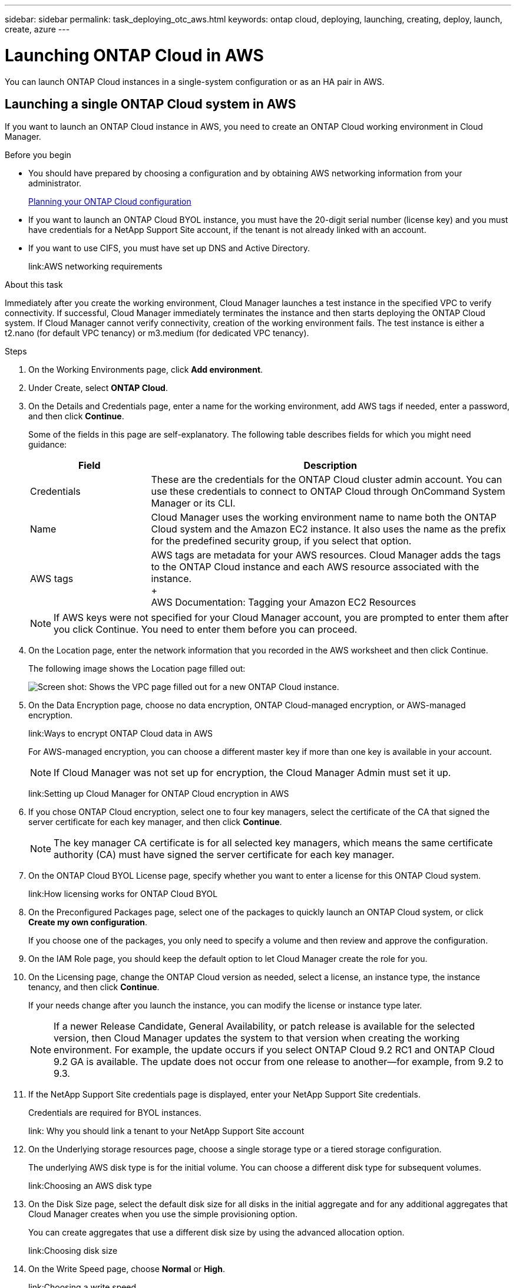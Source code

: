 ---
sidebar: sidebar
permalink: task_deploying_otc_aws.html
keywords: ontap cloud, deploying, launching, creating, deploy, launch, create, azure
---

= Launching ONTAP Cloud in AWS
:toc: macro
:hardbreaks:
:nofooter:
:icons: font
:linkattrs:
:imagesdir: ./media/

[.lead]
You can launch ONTAP Cloud instances in a single-system configuration or as an HA pair in AWS.

toc::[]

== Launching a single ONTAP Cloud system in AWS

If you want to launch an ONTAP Cloud instance in AWS, you need to create an ONTAP Cloud working environment in Cloud Manager.

.Before you begin

* You should have prepared by choosing a configuration and by obtaining AWS networking information from your administrator.
+
link:task_planning_your_config.html[Planning your ONTAP Cloud configuration]

* If you want to launch an ONTAP Cloud BYOL instance, you must have the 20-digit serial number (license key) and you must have credentials for a NetApp Support Site account, if the tenant is not already linked with an account.

* If you want to use CIFS, you must have set up DNS and Active Directory.
+
link:AWS networking requirements

.About this task

Immediately after you create the working environment, Cloud Manager launches a test instance in the specified VPC to verify connectivity. If successful, Cloud Manager immediately terminates the instance and then starts deploying the ONTAP Cloud system. If Cloud Manager cannot verify connectivity, creation of the working environment fails. The test instance is either a t2.nano (for default VPC tenancy) or m3.medium (for dedicated VPC tenancy).

.Steps

. On the Working Environments page, click *Add environment*.

. Under Create, select *ONTAP Cloud*.

. On the Details and Credentials page, enter a name for the working environment, add AWS tags if needed, enter a password, and then click *Continue*.
+
Some of the fields in this page are self-explanatory. The following table describes fields for which you might need guidance:
+
[cols=2*,options="header",cols="25,75"]
|===
| Field
| Description
| Credentials | These are the credentials for the ONTAP Cloud cluster admin account. You can use these credentials to connect to ONTAP Cloud through OnCommand System Manager or its CLI.
| Name | Cloud Manager uses the working environment name to name both the ONTAP Cloud system and the Amazon EC2 instance. It also uses the name as the prefix for the predefined security group, if you select that option.
| AWS tags | AWS tags are metadata for your AWS resources. Cloud Manager adds the tags to the ONTAP Cloud instance and each AWS resource associated with the instance.
+
AWS Documentation: Tagging your Amazon EC2 Resources
|===
+
NOTE: If AWS keys were not specified for your Cloud Manager account, you are prompted to enter them after you click Continue. You need to enter them before you can proceed.

. On the Location page, enter the network information that you recorded in the AWS worksheet and then click Continue.
+
The following image shows the Location page filled out:
+
image:screenshot_cot_vpc.gif[Screen shot: Shows the VPC page filled out for a new ONTAP Cloud instance.]

. On the Data Encryption page, choose no data encryption, ONTAP Cloud-managed encryption, or AWS-managed encryption.
+
link:Ways to encrypt ONTAP Cloud data in AWS
+
For AWS-managed encryption, you can choose a different master key if more than one key is available in your account.
+
NOTE: If Cloud Manager was not set up for encryption, the Cloud Manager Admin must set it up.
+
link:Setting up Cloud Manager for ONTAP Cloud encryption in AWS

. If you chose ONTAP Cloud encryption, select one to four key managers, select the certificate of the CA that signed the server certificate for each key manager, and then click *Continue*.
+
NOTE: The key manager CA certificate is for all selected key managers, which means the same certificate authority (CA) must have signed the server certificate for each key manager.

. On the ONTAP Cloud BYOL License page, specify whether you want to enter a license for this ONTAP Cloud system.
+
link:How licensing works for ONTAP Cloud BYOL

. On the Preconfigured Packages page, select one of the packages to quickly launch an ONTAP Cloud system, or click *Create my own configuration*.
+
If you choose one of the packages, you only need to specify a volume and then review and approve the configuration.

. On the IAM Role page, you should keep the default option to let Cloud Manager create the role for you.

. On the Licensing page, change the ONTAP Cloud version as needed, select a license, an instance type, the instance tenancy, and then click *Continue*.
+
If your needs change after you launch the instance, you can modify the license or instance type later.
+
NOTE: If a newer Release Candidate, General Availability, or patch release is available for the selected version, then Cloud Manager updates the system to that version when creating the working environment. For example, the update occurs if you select ONTAP Cloud 9.2 RC1 and ONTAP Cloud 9.2 GA is available. The update does not occur from one release to another—for example, from 9.2 to 9.3.

. If the NetApp Support Site credentials page is displayed, enter your NetApp Support Site credentials.
+
Credentials are required for BYOL instances.
+
link: Why you should link a tenant to your NetApp Support Site account

. On the Underlying storage resources page, choose a single storage type or a tiered storage configuration.
+
The underlying AWS disk type is for the initial volume. You can choose a different disk type for subsequent volumes.
+
link:Choosing an AWS disk type

. On the Disk Size page, select the default disk size for all disks in the initial aggregate and for any additional aggregates that Cloud Manager creates when you use the simple provisioning option.
+
You can create aggregates that use a different disk size by using the advanced allocation option.
+
link:Choosing disk size

. On the Write Speed page, choose *Normal* or *High*.
+
link:Choosing a write speed

. On the Create Volume page, enter details for the new volume, and then click *Continue*.
+
You might skip this step if you want to create a volume for iSCSI. Cloud Manager sets up volumes for NFS and CIFS only.
+
Some of the fields in this page are self-explanatory. The following table describes fields for which you might need guidance:
+
[cols=2*,options="header",cols="25,75"]
|===
| Field
| Description

| Size | The maximum size that you can enter largely depends on whether you enable thin provisioning, which enables you to create a volume that is bigger than the physical storage currently available to it.

| Access control (for NFS only) | An export policy defines the clients in the subnet that can access the volume. By default, Cloud Manager enters a value that provides access to all instances in the subnet.

| Permissions and Users / Groups (for CIFS only) | These fields enable you to control the level of access to a share for users and groups (also called access control lists or ACLs). You can specify local or domain Windows users or groups, or UNIX users or groups. If you specify a domain Windows user name, you must include the user's domain using the format domain\username.

| Volume Protection | A Snapshot copy policy specifies the frequency and number of automatically created NetApp Snapshot copies. A NetApp Snapshot copy is a point-in-time file system image that has no performance impact and requires minimal storage. You can choose the default policy or none. You might choose none for transient data: for example, tempdb for Microsoft SQL Server.

| Usage Profile | Usage profiles define the NetApp storage efficiency features that are enabled for a volume.
For more information, see Understanding volume usage profiles.
|===
+
The following image shows the Volume page filled out for the CIFS protocol:
+
image:screenshot_cot_vol.gif[Screen shot: Shows the Volume page filled out for a ONTAP Cloud instance.]

. If you chose the CIFS protocol, set up a CIFS server on the ONTAP Cloud CIFS Setup page:
+
[cols=2*,options="header",cols="25,75"]
|===
| Field
| Description

| DNS Primary and Secondary IP Address | The IP addresses of the DNS servers that provide name resolution for the CIFS server.
The listed DNS servers must contain the service location records (SRV) needed to locate the Active Directory LDAP servers and domain controllers for the domain that the CIFS server will join.

| Active Directory Domain to join | The FQDN of the Active Directory (AD) domain that you want the CIFS server to join.

| Credentials authorized to join the domain | The name and password of a Windows account with sufficient privileges to add computers to the specified Organizational Unit (OU) within the AD domain.

| CIFS server NetBIOS name | A CIFS server name that is unique in the AD domain.

| Organizational Unit | The organizational unit within the AD domain to associate with the CIFS server. The default is CN=Computers.

| DNS Domain | The DNS domain for the ONTAP Cloud storage virtual machine (SVM). In most cases, the domain is the same as the AD domain.
|===

. On the Review & Approve page, review and confirm your selections:

.. Review details about the configuration.

.. Click *More information* to review details about support and the AWS resources that Cloud Manager will purchase.

.. Select the *I understand...* check boxes.

.. Click *Go*.

.Result

Cloud Manager launches the ONTAP Cloud instance. You can track the progress in the timeline.

If you experience any issues launching the ONTAP Cloud instance, review the failure message. You can also select the working environment and click Re-create environment.

For additional help, go to https://mysupport.netapp.com/cloudontap[NetApp ONTAP Cloud Support^].

.After you finish

* If you launched an ONTAP Cloud pay-as-you-go instance and the tenant is not linked to a NetApp Support Site account, manually register the instance with NetApp to enable support.
+
Support from NetApp is included with your ONTAP Cloud instance. To activate support, you must first register the instance with NetApp.
+
link:Registering ONTAP Cloud instances

* If you provisioned a CIFS share, give users or groups permissions to the files and folders and verify that those users can access the share and create a file.

* If you want to apply quotas to volumes, use System Manager or the CLI.
+
Quotas enable you to restrict or track the disk space and number of files used by a user, group, or qtree.

* If this is the first ONTAP Cloud instance launched in AWS, remind your administrator to finish setting up AWS billing and cost requirements by enabling the WorkingEnvironmentId tag.
+
This tag is not available in AWS until after you create your first ONTAP Cloud working environment under the AWS payer account.
+
link: Setting up AWS billing and cost management for Cloud Manager

== Launching an ONTAP Cloud HA pair in AWS

If you want to launch an ONTAP Cloud HA pair in AWS, you need to create an ONTAP Cloud HA working environment in Cloud Manager.

.Before you begin

* You should have prepared by choosing a configuration and by obtaining AWS networking information from your administrator.
+
link: Planning your ONTAP Cloud configuration

* If you purchased ONTAP Cloud BYOL licenses, you must have a 20-digit serial number (license key) for each node, and you must have credentials for a NetApp Support Site account if the tenant is not already associated with an account.

* If you want to use CIFS, you must have set up DNS and Active Directory.
+
link:AWS networking requirements

.About this task

Immediately after you create the working environment, Cloud Manager launches a test instance in the specified VPC to verify connectivity. If successful, Cloud Manager immediately terminates the instance and then starts deploying the ONTAP Cloud system. If Cloud Manager cannot verify connectivity, creation of the working environment fails. The test instance is either a t2.nano (for default VPC tenancy) or m3.medium (for dedicated VPC tenancy).

.Steps

. On the Working Environments page, click *Add environment*.

. Under Create, select *ONTAP Cloud HA*.

. On the Details and Credentials page, enter a name for the working environment, add AWS tags if required, enter a password, and then click *Continue*.
+
Some of the fields in this page are self-explanatory. The following table describes fields for which you might need guidance:
+
[cols=2*,options="header",cols="25,75"]
|===
| Field
| Description

| Credentials |	These are the credentials for the ONTAP Cloud cluster admin account. You can use these credentials to connect to ONTAP Cloud through OnCommand System Manager or its CLI.

| Name | Cloud Manager uses the working environment name to name the ONTAP Cloud cluster and the Amazon EC2 instances. It also uses the name as the prefix for the predefined security group, if you select that option.

| AWS tags | AWS tags are metadata for your AWS resources. Cloud Manager adds the tags to the ONTAP Cloud instances and each AWS resource associated with the instances.

http://docs.aws.amazon.com/AWSEC2/latest/UserGuide/Using_Tags.html[AWS Documentation: Tagging your Amazon EC2 Resources^]
|===
NOTE: If AWS keys were not specified for your Cloud Manager account, you are prompted to enter them after you click Continue. You must enter the AWS keys before you proceed.

. On the HA Deployment Models page, choose an HA configuration.
+
link: ONTAP Cloud HA for AWS

. On the Location page, enter the network information that you recorded in the AWS worksheet and then click *Continue*.
+
The following image shows the Location page filled out for a multiple AZ configuration:
+
image:asdf.gif[Screen shot: Shows the VPC page filled out for an HA configuration. A different availability zone is selected for each instance.]

. On the Connectivity and SSH Authentication page, choose connection methods for the HA pair and the mediator.

. If you chose multiple AZs, specify the floating IP addresses for the cluster management interface port and the two NFS/CIFS data ports and then click *Continue*.
+
The IP addresses must be outside of the CIDR block for all VPCs in the region.
+
link:AWS networking requirements for ONTAP Cloud HA in multiple AZs

. If you chose multiple AZs, select the route tables that should include routes to the floating IP addresses and then click *Continue*.
+
If you have more than one route table, it is very important to select the correct route tables. Otherwise, some clients might not have access to the ONTAP Cloud HA pair.
+
http://docs.aws.amazon.com/AmazonVPC/latest/UserGuide/VPC_Route_Tables.html[AWS Documentation: Route Tables^]

. On the Data Encryption page, choose no data encryption, ONTAP Cloud-managed encryption, or AWS-managed encryption.
+
link:Ways to encrypt ONTAP Cloud data in AWS
+
For AWS-managed encryption, you can choose a different master key if more than one key is available in your account.
+
NOTE: If Cloud Manager was not set up for encryption, the Cloud Manager Admin must set it up. link:Setting up Cloud Manager for ONTAP Cloud encryption in AWS

. If you selected ONTAP Cloud encryption, select one to four key managers, select the certificate of the CA that signed the server certificate for each key manager, and then click *Continue*.
+
NOTE: The key manager CA certificate is for all selected key managers, which means the same certificate authority (CA) must have signed the server certificate for each key manager.

. On the ONTAP Cloud BYOL License page, specify whether you want to enter a license for this ONTAP Cloud system.
+
link:How licensing works for ONTAP Cloud BYOL

. On the Preconfigured Packages page, select one of the packages to quickly launch an ONTAP Cloud system, or click *Create my own configuration*.
+
If you choose one of the packages, you only need to specify a volume and then review and approve the configuration.

. On the IAM Role page, you should keep the default option to let Cloud Manager create the roles for you.

. On the Licensing page, change the ONTAP Cloud version as needed, select a license, an instance type, the instance tenancy, and then click *Continue*.
+
If your needs change after you launch the instances, you can modify the license or instance type later. See Changing the configuration of ONTAP Cloud instances.
+
NOTE: If a newer Release Candidate, General Availability, or patch release is available for the selected version, then Cloud Manager updates the system to that version when creating the working environment. For example, the update occurs if you select ONTAP Cloud 9.2 RC1 and ONTAP Cloud 9.2 GA is available. The update does not occur from one release to another—for example, from 9.2 to 9.3.

. If the NetApp Support Site credentials page is displayed, enter your NetApp Support Site credentials.
+
Credentials are required for BYOL instances.
+
link:Why you should link a tenant to your NetApp Support Site account

. On the Underlying storage resources page, choose a single storage type or a tiered storage configuration.
+
The underlying AWS disk type is for the initial volume. You can choose a different disk type for subsequent volumes.
+
link:Choosing an AWS disk type

. On the Disk Size page, select the default disk size for all disks in the initial aggregate and for any additional aggregates that Cloud Manager creates when you use the simple provisioning option.
+
You can create aggregates that use a different disk size by using the advanced allocation option.
+
link:Choosing disk size

. On the Write Speed page, choose *Normal* or *High*.
+
link:Choosing a write speed

. On the Create Volume page, enter details for the new volume, and then click *Continue*.
+
You might skip this step if you want to create a volume for iSCSI. Cloud Manager sets up volumes for NFS and CIFS only.
+
Some of the fields in this page are self-explanatory. The following table describes fields for which you might need guidance:
+
[cols=2*,options="header",cols="25,75"]
|===
| Field
| Description

| Size |	The maximum size that you can enter largely depends on whether you enable thin provisioning, which enables you to create a volume that is bigger than the physical storage currently available to it.

| Access control (for NFS only) |	An export policy defines the clients in the subnet that can access the volume. By default, Cloud Manager enters a value that provides access to all instances in the subnet.

| Permissions and Users / Groups (for CIFS only) |	These fields enable you to control the level of access to a share for users and groups (also called access control lists or ACLs). You can specify local or domain Windows users or groups, or UNIX users or groups. If you specify a domain Windows user name, you must include the user's domain using the format domain\username.

| Volume Protection | A Snapshot copy policy specifies the frequency and number of automatically created NetApp Snapshot copies. A NetApp Snapshot copy is a point-in-time file system image that has no performance impact and requires minimal storage. You can choose the default policy or none. You might choose none for transient data: for example, tempdb for Microsoft SQL Server.

| Usage Profile | Usage profiles define the NetApp storage efficiency features that are enabled for a volume. link: Understanding volume usage profiles.
|===
+
The following image shows the Volume page filled out for the CIFS protocol:
+
image:adsf.gif[Screen shot: Shows the Volume page filled out for a ONTAP Cloud instance.]

. If you selected the CIFS protocol, set up a CIFS server on the ONTAP Cloud CIFS Setup page:
+
[cols=2*,options="header",cols="25,75"]
|===
| Field
| Description

| DNS Primary and Secondary IP Address | The IP addresses of the DNS servers that provide name resolution for the CIFS server.
The listed DNS servers must contain the service location records (SRV) needed to locate the Active Directory LDAP servers and domain controllers for the domain that the CIFS server will join.

| Active Directory Domain to join | The FQDN of the Active Directory (AD) domain that you want the CIFS server to join.

| Credentials authorized to join the domain | The name and password of a Windows account with sufficient privileges to add computers to the specified Organizational Unit (OU) within the AD domain.

| CIFS server NetBIOS name | A CIFS server name that is unique in the AD domain.

| Organizational Unit | The organizational unit within the AD domain to associate with the CIFS server. The default is CN=Computers.

| DNS Domain | The DNS domain for the ONTAP Cloud storage virtual machine (SVM). In most cases, the domain is the same as the AD domain.
|===

. On the Review & Approve page, review and confirm your selections:

.. Review details about the configuration.

.. Click *More information* to review details about support and the AWS resources that Cloud Manager will purchase.

.. Select the *I understand...* check boxes.

.. Click *Go*.

.Result

Cloud Manager launches the ONTAP Cloud HA pair. You can track the progress in the timeline.

If you experience any issues launching the HA pair, review the failure message. You can also select the working environment and click Re-create environment.

For additional help, go to NetApp ONTAP Cloud Support.

.After you finish

* If you launched ONTAP Cloud pay-as-you-go instances and the tenant is not linked to a NetApp Support Site account, manually register the instances with NetApp to enable support.
+
Support from NetApp is included with your ONTAP Cloud instances. To activate support, you must first register the instances with NetApp.
+
link:Registering ONTAP Cloud instances

* If you provisioned a CIFS share, give users or groups permissions to the files and folders and verify that those users can access the share and create a file.

* If you want to apply quotas to volumes, use System Manager or the CLI.
+
Quotas enable you to restrict or track the disk space and number of files used by a user, group, or qtree.

* If this is the first ONTAP Cloud instance launched in AWS, remind your administrator to finish setting up AWS billing and cost requirements by enabling the WorkingEnvironmentId tag.
+
This tag is not available in AWS until you create your first ONTAP Cloud working environment under the AWS payer account.
+
link:Setting up AWS billing and cost management for Cloud Manager
